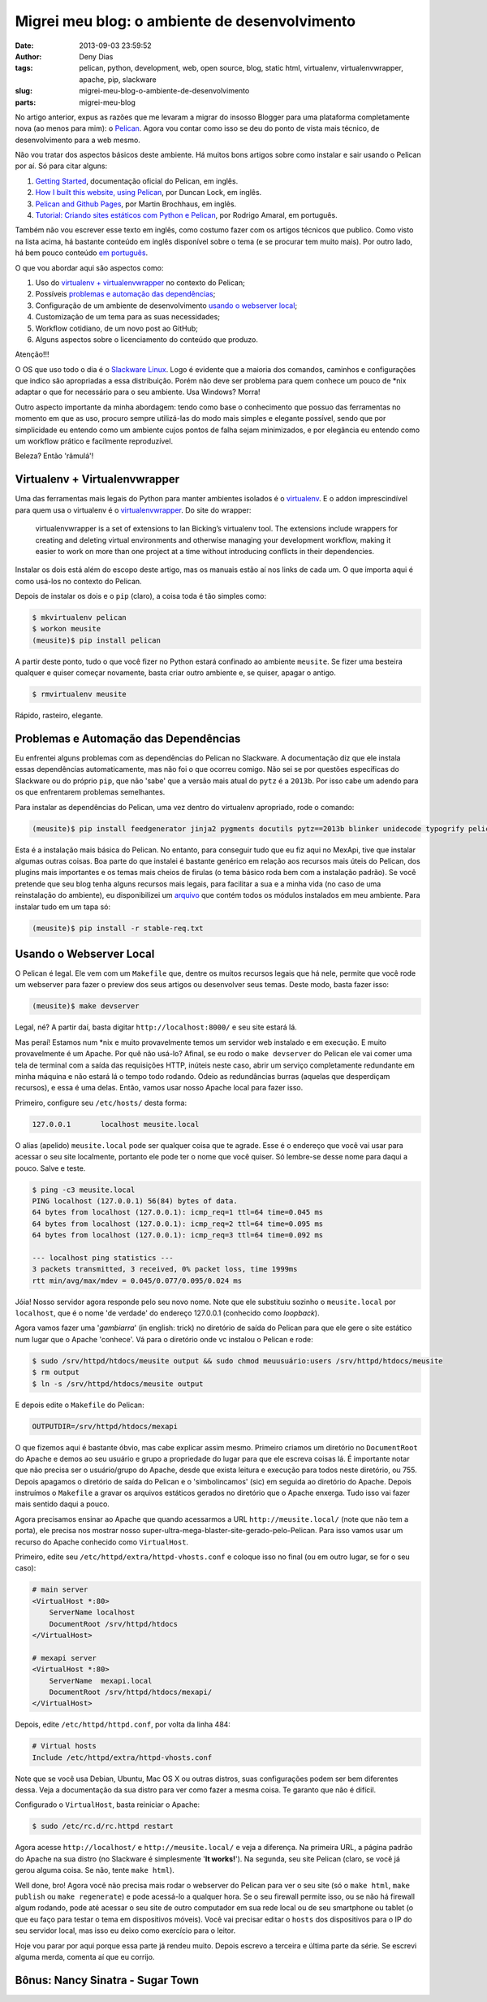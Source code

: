 Migrei meu blog: o ambiente de desenvolvimento
##############################################
:date: 2013-09-03 23:59:52
:author: Deny Dias
:tags: pelican, python, development, web, open source, blog, static html, virtualenv, virtualenvwrapper, apache, pip, slackware
:slug: migrei-meu-blog-o-ambiente-de-desenvolvimento
:parts: migrei-meu-blog

No artigo anterior, expus as razões que me levaram a migrar do insosso Blogger para uma plataforma completamente nova (ao menos para mim): o `Pelican`_. Agora vou contar como isso se deu do ponto de vista mais técnico, de desenvolvimento para a web mesmo.

Não vou tratar dos aspectos básicos deste ambiente. Há muitos bons artigos sobre como instalar e sair usando o Pelican por aí. Só para citar alguns:

#. `Getting Started`_, documentação oficial do Pelican, em inglês.
#. `How I built this website, using Pelican`_, por Duncan Lock, em inglês.
#. `Pelican and Github Pages`_, por Martin Brochhaus, em inglês.
#. `Tutorial: Criando sites estáticos com Python e Pelican`_, por Rodrigo Amaral, em português.

Também não vou escrever esse texto em inglês, como costumo fazer com os artigos técnicos que publico. Como visto na lista acima, há bastante conteúdo em inglês disponível sobre o tema (e se procurar tem muito mais). Por outro lado, há bem pouco conteúdo `em português`_.

O que vou abordar aqui são aspectos como: 

#. Uso do `virtualenv + virtualenvwrapper`_ no contexto do Pelican;
#. Possíveis `problemas e automação das dependências`_;
#. Configuração de um ambiente de desenvolvimento `usando o webserver local`_;
#. Customização de um tema para as suas necessidades;
#. Workflow cotidiano, de um novo post ao GitHub;
#. Alguns aspectos sobre o licenciamento do conteúdo que produzo.

.. class:: warning label

Atenção!!!

O OS que uso todo o dia é o `Slackware Linux`_. Logo é evidente que a maioria dos comandos, caminhos e configurações que indico são apropriadas a essa distribuição. Porém não deve ser problema para quem conhece um pouco de \*nix adaptar o que for necessário para o seu ambiente. Usa Windows? Morra!

Outro aspecto importante da minha abordagem: tendo como base o conhecimento que possuo das ferramentas no momento em que as uso, procuro sempre utilizá-las do modo mais simples e elegante possível, sendo que por simplicidade eu entendo como um ambiente cujos pontos de falha sejam minimizados, e por elegância eu entendo como um workflow prático e facilmente reproduzível.

Beleza? Então 'râmulá'!

Virtualenv + Virtualenvwrapper
==============================

Uma das ferramentas mais legais do Python para manter ambientes isolados é o `virtualenv`_. E o addon imprescindível para quem usa o virtualenv é o `virtualenvwrapper`_. Do site do wrapper:

  virtualenvwrapper is a set of extensions to Ian Bicking’s virtualenv tool. The extensions include wrappers for creating and deleting virtual environments and otherwise managing your development workflow, making it easier to work on more than one project at a time without introducing conflicts in their dependencies.

Instalar os dois está além do escopo deste artigo, mas os manuais estão aí nos links de cada um. O que importa aqui é como usá-los no contexto do Pelican.

Depois de instalar os dois e o ``pip`` (claro), a coisa toda é tão simples como:

.. code-block:: console

  $ mkvirtualenv pelican
  $ workon meusite
  (meusite)$ pip install pelican

A partir deste ponto, tudo o que você fizer no Python estará confinado ao ambiente ``meusite``. Se fizer uma besteira qualquer e quiser começar novamente, basta criar outro ambiente e, se quiser, apagar o antigo.

.. code-block:: console

  $ rmvirtualenv meusite

Rápido, rasteiro, elegante.

Problemas e Automação das Dependências
======================================

Eu enfrentei alguns problemas com as dependências do Pelican no Slackware. A documentação diz que ele instala essas dependências automaticamente, mas não foi o que ocorreu comigo. Não sei se por questões específicas do Slackware ou do próprio ``pip``, que não 'sabe' que a versão mais atual do ``pytz`` é a ``2013b``. Por isso cabe um adendo para os que enfrentarem problemas semelhantes.

Para instalar as dependências do Pelican, uma vez dentro do virtualenv apropriado, rode o comando:

.. code-block:: console

  (meusite)$ pip install feedgenerator jinja2 pygments docutils pytz==2013b blinker unidecode typogrify pelican

Esta é a instalação mais básica do Pelican. No entanto, para conseguir tudo que eu fiz aqui no MexApi, tive que instalar algumas outras coisas. Boa parte do que instalei é bastante genérico em relação aos recursos mais úteis do Pelican, dos plugins mais importantes e os temas mais cheios de firulas (o tema básico roda bem com a instalação padrão). Se você pretende que seu blog tenha alguns recursos mais legais, para facilitar a sua e a minha vida (no caso de uma reinstalação do ambiente), eu disponibilizei um `arquivo`_ que contém todos os módulos instalados em meu ambiente. Para instalar tudo em um tapa só:

.. code-block:: console

  (meusite)$ pip install -r stable-req.txt

Usando o Webserver Local
========================

O Pelican é legal. Ele vem com um ``Makefile`` que, dentre os muitos recursos legais que há nele, permite que você rode um webserver para fazer o preview dos seus artigos ou desenvolver seus temas. Deste modo, basta fazer isso:

.. code-block:: console

  (meusite)$ make devserver

Legal, né? A partir daí, basta digitar ``http://localhost:8000/`` e seu site estará lá.

Mas peraí! Estamos num \*nix e muito provavelmente temos um servidor web instalado e em execução. E muito provavelmente é um Apache. Por quê não usá-lo? Afinal, se eu rodo o ``make devserver`` do Pelican ele vai comer uma tela de terminal com a saída das requisições HTTP, inúteis neste caso, abrir um serviço completamente redundante em minha máquina e não estará lá o tempo todo rodando. Odeio as redundâncias burras (aquelas que desperdiçam recursos), e essa é uma delas. Então, vamos usar nosso Apache local para fazer isso.

Primeiro, configure seu ``/etc/hosts/`` desta forma:

.. code-block:: bash

  127.0.0.1       localhost meusite.local

O alias (apelido) ``meusite.local`` pode ser qualquer coisa que te agrade. Esse é o endereço que você vai usar para acessar o seu site localmente, portanto ele pode ter o nome que você quiser. Só lembre-se desse nome para daqui a pouco. Salve e teste.

.. code-block:: console

  $ ping -c3 meusite.local
  PING localhost (127.0.0.1) 56(84) bytes of data.
  64 bytes from localhost (127.0.0.1): icmp_req=1 ttl=64 time=0.045 ms
  64 bytes from localhost (127.0.0.1): icmp_req=2 ttl=64 time=0.095 ms
  64 bytes from localhost (127.0.0.1): icmp_req=3 ttl=64 time=0.092 ms

  --- localhost ping statistics ---
  3 packets transmitted, 3 received, 0% packet loss, time 1999ms
  rtt min/avg/max/mdev = 0.045/0.077/0.095/0.024 ms

Jóia! Nosso servidor agora responde pelo seu novo nome. Note que ele substituiu sozinho o ``meusite.local`` por ``localhost``, que é o nome 'de verdade' do endereço 127.0.0.1 (conhecido como *loopback*).

Agora vamos fazer uma '*gambiarra*' (in english: trick) no diretório de saída do Pelican para que ele gere o site estático num lugar que o Apache 'conhece'. Vá para o diretório onde vc instalou o Pelican e rode:

.. code-block:: console

  $ sudo /srv/httpd/htdocs/meusite output && sudo chmod meuusuário:users /srv/httpd/htdocs/meusite
  $ rm output
  $ ln -s /srv/httpd/htdocs/meusite output

E depois edite o ``Makefile`` do Pelican:

.. code-block:: make

  OUTPUTDIR=/srv/httpd/htdocs/mexapi

O que fizemos aqui é bastante óbvio, mas cabe explicar assim mesmo. Primeiro criamos um diretório no ``DocumentRoot`` do Apache e demos ao seu usuário e grupo a propriedade do lugar para que ele escreva coisas lá. É importante notar que não precisa ser o usuário/grupo do Apache, desde que exista leitura e execução para todos neste diretório, ou 755. Depois apagamos o diretório de saída do Pelican e o 'simbolincamos' (sic) em seguida ao diretório do Apache. Depois instruímos o ``Makefile`` a gravar os arquivos estáticos gerados no diretório que o Apache enxerga. Tudo isso vai fazer mais sentido daqui a pouco.

Agora precisamos ensinar ao Apache que quando acessarmos a URL ``http://meusite.local/`` (note que não tem a porta), ele precisa nos mostrar nosso super-ultra-mega-blaster-site-gerado-pelo-Pelican. Para isso vamos usar um recurso do Apache conhecido como ``VirtualHost``.

Primeiro, edite seu ``/etc/httpd/extra/httpd-vhosts.conf`` e coloque isso no final (ou em outro lugar, se for o seu caso):

.. code-block:: apache

  # main server
  <VirtualHost *:80>
      ServerName localhost
      DocumentRoot /srv/httpd/htdocs
  </VirtualHost>

  # mexapi server
  <VirtualHost *:80>
      ServerName  mexapi.local
      DocumentRoot /srv/httpd/htdocs/mexapi/
  </VirtualHost>

Depois, edite ``/etc/httpd/httpd.conf``, por volta da linha 484:

.. code-block:: apache

  # Virtual hosts
  Include /etc/httpd/extra/httpd-vhosts.conf

Note que se você usa Debian, Ubuntu, Mac OS X ou outras distros, suas configurações podem ser bem diferentes dessa. Veja a documentação da sua distro para ver como fazer a mesma coisa. Te garanto que não é difícil.

Configurado o ``VirtualHost``, basta reiniciar o Apache:

.. code-block:: console

  $ sudo /etc/rc.d/rc.httpd restart

Agora acesse ``http://localhost/`` e ``http://meusite.local/`` e veja a diferença. Na primeira URL, a página padrão do Apache na sua distro (no Slackware é simplesmente '**It works!**'). Na segunda, seu site Pelican (claro, se você já gerou alguma coisa. Se não, tente ``make html``). 

Well done, bro! Agora você não precisa mais rodar o webserver do Pelican para ver o seu site (só o ``make html``, ``make publish`` ou ``make regenerate``) e pode acessá-lo a qualquer hora. Se o seu firewall permite isso, ou se não há firewall algum rodando, pode até acessar o seu site de outro computador em sua rede local ou de seu smartphone ou tablet (o que eu faço para testar o tema em dispositivos móveis). Você vai precisar editar o ``hosts`` dos dispositivos para o IP do seu servidor local, mas isso eu deixo como exercício para o leitor.

Hoje vou parar por aqui porque essa parte já rendeu muito. Depois escrevo a terceira e última parte da série. Se escrevi alguma merda, comenta aí que eu corrijo.

**Bônus**: Nancy Sinatra - Sugar Town 
=====================================

.. youtube:: pjsh2j7W6Bo
   :width: 500
   :height: 281
   :align: center

.. _Pelican: http://docs.getpelican.com/en/3.2/
.. _Getting Started: http://docs.getpelican.com/en/3.2/getting_started.html
.. _`How I built this website, using Pelican`: http://duncanlock.net/blog/2013/05/17/how-i-built-this-website-using-pelican-part-1-setup/
.. _Pelican and Github Pages: http://martinbrochhaus.com/pelican2.html
.. _`Tutorial: Criando sites estáticos com Python e Pelican`: http://rodrigoamaral.net/2013/07/16/tutorial-criando-sites-estaticos-com-python-e-pelican/
.. _em português: http://goo.gl/mujkou
.. _Slackware Linux: /2012/11/subversao-tecnologica-do-mac-os-x-para.html#.UiZwQOdDszs
.. _virtualenv: http://www.virtualenv.org/en/latest/
.. _virtualenvwrapper: http://virtualenvwrapper.readthedocs.org/en/latest/
.. _arquivo: https://github.com/denydias/mexapi/blob/master/stable-req.txt